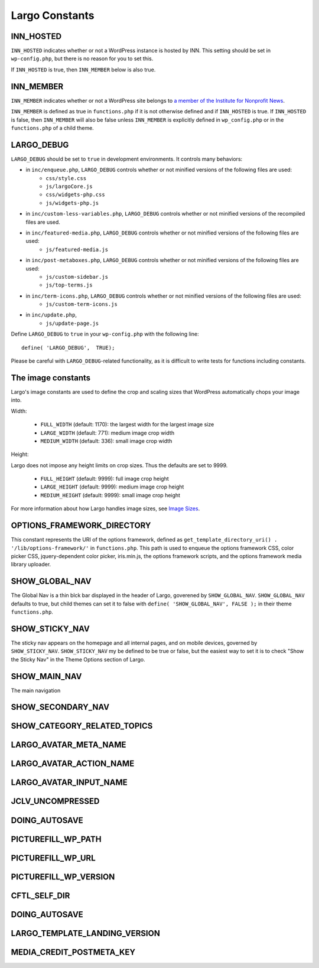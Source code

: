 Largo Constants
===============

INN_HOSTED
----------

``INN_HOSTED`` indicates whether or not a WordPress instance is hosted by INN. This setting should be set in ``wp-config.php``, but there is no reason for you to set this.

If ``INN_HOSTED`` is true, then ``INN_MEMBER`` below is also true.

INN_MEMBER
----------

``INN_MEMBER`` indicates whether or not a WordPress site belongs to `a member of the Institute for Nonprofit News <http://inn.org/members/>`_. 

``INN_MEMBER`` is defined as true in ``functions.php`` if it is not otherwise defined and if ``INN_HOSTED`` is true. If ``INN_HOSTED`` is false, then ``INN_MEMBER`` will also be false unless ``INN_MEMBER`` is explicitly defined in ``wp_config.php`` or in the ``functions.php`` of a child theme.

LARGO_DEBUG
-----------

``LARGO_DEBUG`` should be set to ``true`` in development environments. It controls many behaviors:

- in ``inc/enqueue.php``, ``LARGO_DEBUG`` controls whether or not minified versions of the following files are used:
	- ``css/style.css``
	- ``js/largoCore.js``
	- ``css/widgets-php.css``
	- ``js/widgets-php.js``
- in ``inc/custom-less-variables.php``, ``LARGO_DEBUG`` controls whether or not minified versions of the recompiled files are used.
- in ``inc/featured-media.php``, ``LARGO_DEBUG`` controls whether or not minified versions of the following files are used:
	- ``js/featured-media.js``
- in ``inc/post-metaboxes.php``, ``LARGO_DEBUG`` controls whether or not minified versions of the following files are used:
	- ``js/custom-sidebar.js``
	- ``js/top-terms.js``
- in ``inc/term-icons.php``, ``LARGO_DEBUG`` controls whether or not minified versions of the following files are used:
	- ``js/custom-term-icons.js``
- in ``inc/update.php``, 
	- ``js/update-page.js``

Define ``LARGO_DEBUG`` to ``true`` in your ``wp-config.php`` with the following line: ::

	define( 'LARGO_DEBUG',  TRUE);

Please be careful with ``LARGO_DEBUG``-related functionality, as it is difficult to write tests for functions including constants.

The image constants
-------------------

Largo's image constants are used to define the crop and scaling sizes that WordPress automatically chops your image into.

Width:

  - ``FULL_WIDTH`` (default: 1170): the largest width for the largest image size
  - ``LARGE_WIDTH`` (default: 771): medium image crop width
  - ``MEDIUM_WIDTH`` (default: 336): small image crop width

Height:

Largo does not impose any height limits on crop sizes. Thus the defaults are set to 9999.

  - ``FULL_HEIGHT`` (default: 9999): full image crop height
  - ``LARGE_HEIGHT`` (default: 9999): medium image crop height
  - ``MEDIUM_HEIGHT`` (default: 9999): small image crop height

For more information about how Largo handles image sizes, see `Image Sizes <imagesizes.html>`_.

OPTIONS_FRAMEWORK_DIRECTORY
---------------------------

This constant represents the URI of the options framework, defined as ``get_template_directory_uri() . '/lib/options-framework/'`` in ``functions.php``. This path is used to enqueue the options framework CSS, color picker CSS, jquery-dependent color picker, iris.min.js, the options framework scripts, and the options framework media library uploader.

SHOW_GLOBAL_NAV
---------------

The Global Nav is a thin blck bar displayed in the header of Largo, goverened by ``SHOW_GLOBAL_NAV``. ``SHOW_GLOBAL_NAV`` defaults to true, but child themes can set it to false with ``define( 'SHOW_GLOBAL_NAV', FALSE );`` in their theme ``functions.php``.

SHOW_STICKY_NAV
---------------

The sticky nav appears on the homepage and all internal pages, and on mobile devices, governed by ``SHOW_STICKY_NAV``. ``SHOW_STICKY_NAV`` my be defined to be true or false, but the easiest way to set it is to check "Show the Sticky Nav" in the Theme Options section of Largo.

SHOW_MAIN_NAV
-------------

The main navigation

SHOW_SECONDARY_NAV
------------------

SHOW_CATEGORY_RELATED_TOPICS
----------------------------

LARGO_AVATAR_META_NAME
----------------------

LARGO_AVATAR_ACTION_NAME
------------------------

LARGO_AVATAR_INPUT_NAME
-----------------------

JCLV_UNCOMPRESSED
-----------------

DOING_AUTOSAVE
--------------

PICTUREFILL_WP_PATH
-------------------

PICTUREFILL_WP_URL
------------------

PICTUREFILL_WP_VERSION
----------------------

CFTL_SELF_DIR
-------------

DOING_AUTOSAVE
--------------

LARGO_TEMPLATE_LANDING_VERSION
------------------------------

MEDIA_CREDIT_POSTMETA_KEY
-------------------------
